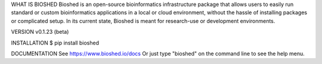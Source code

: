 WHAT IS BIOSHED
Bioshed is an open-source bioinformatics infrastructure package that allows users to easily run standard or custom bioinformatics applications in a local or cloud environment, without the hassle of installing packages or complicated setup.
In its current state, Bioshed is meant for research-use or development environments.

VERSION
v0.1.23 (beta)

INSTALLATION
$ pip install bioshed

DOCUMENTATION
See https://www.bioshed.io/docs
Or just type "bioshed" on the command line to see the help menu.
